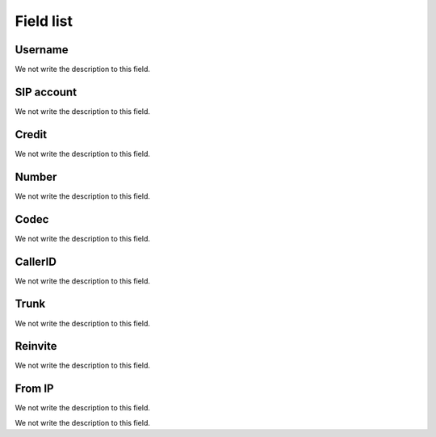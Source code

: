 .. _callOnLine-menu-list:

**********
Field list
**********



.. _callOnLine-idUserusernam:

Username
""""""""

We not write the description to this field.




.. _callOnLine-sip_accoun:

SIP account
"""""""""""

We not write the description to this field.




.. _callOnLine-idUsercredi:

Credit
""""""

We not write the description to this field.




.. _callOnLine-ndiscad:

Number
""""""

We not write the description to this field.




.. _callOnLine-code:

Codec
"""""

We not write the description to this field.




.. _callOnLine-calleri:

CallerID
""""""""

We not write the description to this field.




.. _callOnLine-tronc:

Trunk
"""""

We not write the description to this field.




.. _callOnLine-reinvit:

Reinvite
""""""""

We not write the description to this field.




.. _callOnLine-from_i:

From IP
"""""""

We not write the description to this field.




.. _callOnLine-description:




We not write the description to this field.



